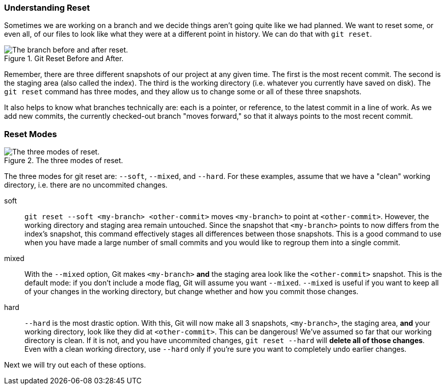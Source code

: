 ### Understanding Reset

Sometimes we are working on a branch and we decide things aren't going quite like we had planned. We want to reset some, or even all, of our files to look like what they were at a different point in history. We can do that with `git reset`.

.Git Reset Before and After.
image::book/images/reset-visual.jpg["The branch before and after reset."]

Remember, there are three different snapshots of our project at any given time. The first is the most recent commit. The second is the staging area (also called the index). The third is the working directory (i.e. whatever you currently have saved on disk). The `git reset` command has three modes, and they allow us to change some or all of these three snapshots.

It also helps to know what branches technically are: each is a pointer, or reference, to the latest commit in a line of work. As we add new commits, the currently checked-out branch "moves forward," so that it always points to the most recent commit.

### Reset Modes

.The three modes of reset.
image::book/images/reset-modes.jpg["The three modes of reset."]

The three modes for git reset are: `--soft`, `--mixed`, and `--hard`. For these examples, assume that we have a "clean" working directory, i.e. there are no uncommited changes.

soft:: `git reset --soft <my-branch> <other-commit>` moves `<my-branch>` to point at `<other-commit>`. However, the working directory and staging area remain untouched. Since the snapshot that `<my-branch>` points to now differs from the index's snapshot, this command effectively stages all differences between those snapshots. This is a good command to use when you have made a large number of small commits and you would like to regroup them into a single commit.
mixed:: With the `--mixed` option, Git makes `<my-branch>` *and* the staging area look like the `<other-commit>` snapshot. This is the default mode: if you don't include a mode flag, Git will assume you want `--mixed`. `--mixed` is useful if you want to keep all of your changes in the working directory, but change whether and how you commit those changes.
hard:: `--hard` is the most drastic option. With this, Git will now make all 3 snapshots, `<my-branch>`, the staging area, *and* your working directory, look like they did at `<other-commit>`. This can be dangerous! We've assumed so far that our working directory is clean. If it is not, and you have uncommited changes, `git reset --hard` will *delete all of those changes*. Even with a clean working directory, use `--hard` only if you're sure you want to completely undo earlier changes.

Next we will try out each of these options.
